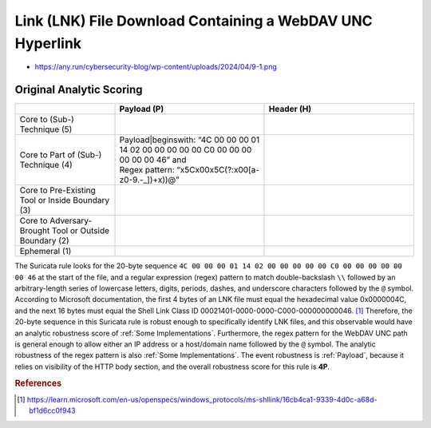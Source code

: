 ----------------------------------------------------------
Link (LNK) File Download Containing a WebDAV UNC Hyperlink
----------------------------------------------------------

- https://any.run/cybersecurity-blog/wp-content/uploads/2024/04/9-1.png

Original Analytic Scoring
^^^^^^^^^^^^^^^^^^^^^^^^^

.. list-table::
    :widths: 20 30 30
    :header-rows: 1

    * -
      - Payload (P)
      - Header (H)
    * - Core to (Sub-) Technique (5)
      -
      -
    * - Core to Part of (Sub-) Technique (4)
      - | Payload|beginswith: “4C 00 00 00 01 14 02 00 00 00 00 00 C0 00 00 00 00 00 00 46” and
        | Regex pattern: “\x5C\x00\x5C(?:\x00[a-z0-9\.\-\_])+\x))@”
      -
    * - Core to Pre-Existing Tool or Inside Boundary (3)
      -
      -
    * - Core to Adversary-Brought Tool or Outside Boundary (2)
      -
      - 
    * - Ephemeral (1)
      - 
      - 

The Suricata rule looks for the 20-byte sequence ``4C 00 00 00 01 14 02 00 00 00 00 00 C0 00 00 00 00 00 00 46`` at the start of the file, and a regular expression (regex) pattern to match double-backslash ``\\`` followed by an arbitrary-length series of lowercase letters, digits, periods, dashes, and underscore characters followed by the ``@`` symbol. According to Microsoft documentation, the first 4 bytes of an LNK file must equal the hexadecimal value 0x0000004C, and the next 16 bytes must equal the Shell Link Class ID 00021401-0000-0000-C000-000000000046. [#f1]_  Therefore, the 20-byte sequence in this Suricata rule is robust enough to specifically identify LNK files, and this observable would have an analytic robustness score of :ref:`Some Implementations`. Furthermore, the regex pattern for the WebDAV UNC path is general enough to allow either an IP address or a host/domain name followed by the ``@`` symbol. The analytic robustness of the regex pattern is also :ref:`Some Implementations`. The event robustness is :ref:`Payload`, because it relies on visibility of the HTTP body section, and the overall robustness score for this rule is **4P**.

.. rubric:: References

.. [#f1] https://learn.microsoft.com/en-us/openspecs/windows_protocols/ms-shllink/16cb4ca1-9339-4d0c-a68d-bf1d6cc0f943